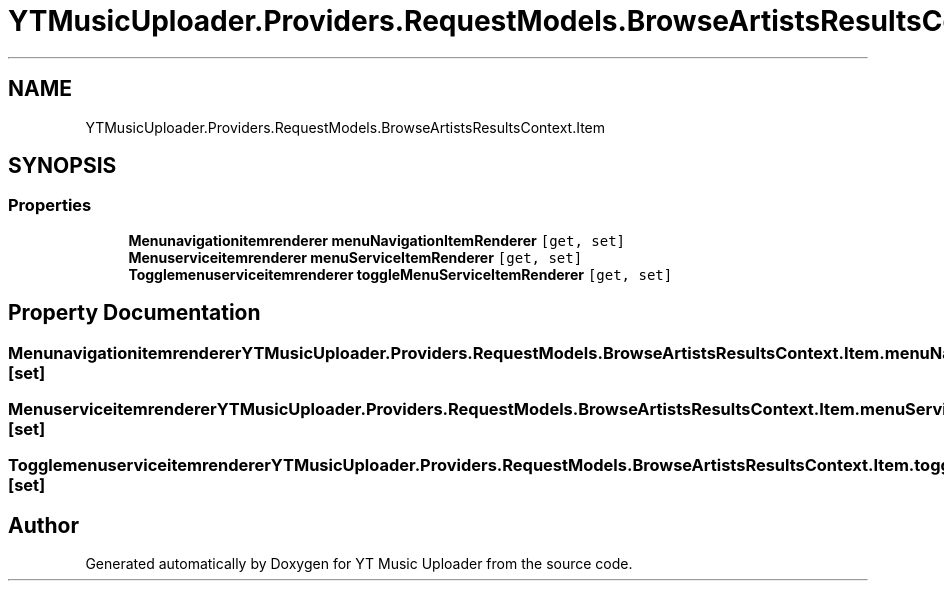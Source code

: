 .TH "YTMusicUploader.Providers.RequestModels.BrowseArtistsResultsContext.Item" 3 "Fri Nov 20 2020" "YT Music Uploader" \" -*- nroff -*-
.ad l
.nh
.SH NAME
YTMusicUploader.Providers.RequestModels.BrowseArtistsResultsContext.Item
.SH SYNOPSIS
.br
.PP
.SS "Properties"

.in +1c
.ti -1c
.RI "\fBMenunavigationitemrenderer\fP \fBmenuNavigationItemRenderer\fP\fC [get, set]\fP"
.br
.ti -1c
.RI "\fBMenuserviceitemrenderer\fP \fBmenuServiceItemRenderer\fP\fC [get, set]\fP"
.br
.ti -1c
.RI "\fBTogglemenuserviceitemrenderer\fP \fBtoggleMenuServiceItemRenderer\fP\fC [get, set]\fP"
.br
.in -1c
.SH "Property Documentation"
.PP 
.SS "\fBMenunavigationitemrenderer\fP YTMusicUploader\&.Providers\&.RequestModels\&.BrowseArtistsResultsContext\&.Item\&.menuNavigationItemRenderer\fC [get]\fP, \fC [set]\fP"

.SS "\fBMenuserviceitemrenderer\fP YTMusicUploader\&.Providers\&.RequestModels\&.BrowseArtistsResultsContext\&.Item\&.menuServiceItemRenderer\fC [get]\fP, \fC [set]\fP"

.SS "\fBTogglemenuserviceitemrenderer\fP YTMusicUploader\&.Providers\&.RequestModels\&.BrowseArtistsResultsContext\&.Item\&.toggleMenuServiceItemRenderer\fC [get]\fP, \fC [set]\fP"


.SH "Author"
.PP 
Generated automatically by Doxygen for YT Music Uploader from the source code\&.
